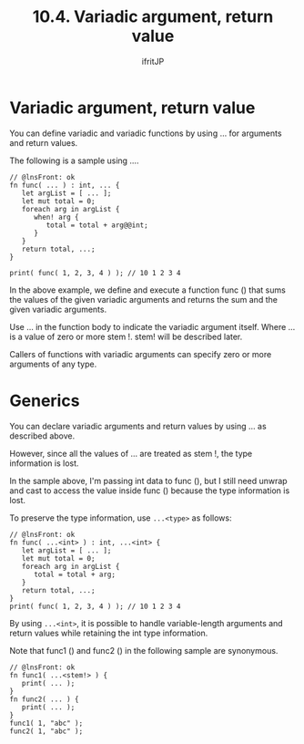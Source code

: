 #+TITLE: 10.4. Variadic argument, return value
# -*- coding:utf-8 -*-
#+AUTHOR: ifritJP
#+STARTUP: nofold
#+OPTIONS: ^:{}
#+HTML_HEAD: <link rel="stylesheet" type="text/css" href="org-mode-document.css" />


* Variadic argument, return value

You can define variadic and variadic functions by using ... for arguments and return values.

The following is a sample using ....
#+BEGIN_SRC lns
// @lnsFront: ok
fn func( ... ) : int, ... {
   let argList = [ ... ];
   let mut total = 0;
   foreach arg in argList {
      when! arg {
         total = total + arg@@int;
      }
   }
   return total, ...;
}

print( func( 1, 2, 3, 4 ) ); // 10 1 2 3 4 
#+END_SRC


In the above example, we define and execute a function func () that sums the values of the given variadic arguments and returns the sum and the given variadic arguments.

Use ... in the function body to indicate the variadic argument itself. Where ... is a value of zero or more stem !. stem! will be described later.

Callers of functions with variadic arguments can specify zero or more arguments of any type.


* Generics

You can declare variadic arguments and return values by using ... as described above.

However, since all the values of ... are treated as stem !, the type information is lost.

In the sample above, I'm passing int data to func (), but I still need unwrap and cast to access the value inside func () because the type information is lost.

To preserve the type information, use ~...<type>~ as follows:
#+BEGIN_SRC lns
// @lnsFront: ok
fn func( ...<int> ) : int, ...<int> {
   let argList = [ ... ];
   let mut total = 0;
   foreach arg in argList {
      total = total + arg;
   }
   return total, ...;
}
print( func( 1, 2, 3, 4 ) ); // 10 1 2 3 4 
#+END_SRC


By using ~...<int>~, it is possible to handle variable-length arguments and return values while retaining the int type information.

Note that func1 () and func2 () in the following sample are synonymous.
#+BEGIN_SRC lns
// @lnsFront: ok
fn func1( ...<stem!> ) {
   print( ... );
}
fn func2( ... ) {
   print( ... );
}
func1( 1, "abc" );
func2( 1, "abc" );
#+END_SRC

